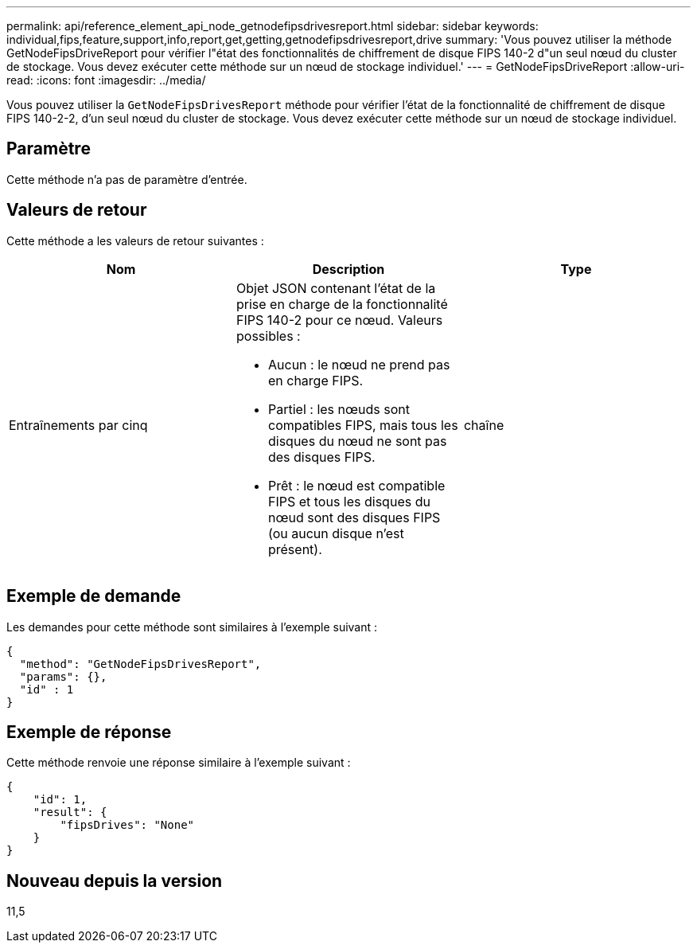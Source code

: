 ---
permalink: api/reference_element_api_node_getnodefipsdrivesreport.html 
sidebar: sidebar 
keywords: individual,fips,feature,support,info,report,get,getting,getnodefipsdrivesreport,drive 
summary: 'Vous pouvez utiliser la méthode GetNodeFipsDriveReport pour vérifier l"état des fonctionnalités de chiffrement de disque FIPS 140-2 d"un seul nœud du cluster de stockage. Vous devez exécuter cette méthode sur un nœud de stockage individuel.' 
---
= GetNodeFipsDriveReport
:allow-uri-read: 
:icons: font
:imagesdir: ../media/


[role="lead"]
Vous pouvez utiliser la `GetNodeFipsDrivesReport` méthode pour vérifier l'état de la fonctionnalité de chiffrement de disque FIPS 140-2-2, d'un seul nœud du cluster de stockage. Vous devez exécuter cette méthode sur un nœud de stockage individuel.



== Paramètre

Cette méthode n'a pas de paramètre d'entrée.



== Valeurs de retour

Cette méthode a les valeurs de retour suivantes :

|===
| Nom | Description | Type 


 a| 
Entraînements par cinq
 a| 
Objet JSON contenant l'état de la prise en charge de la fonctionnalité FIPS 140-2 pour ce nœud. Valeurs possibles :

* Aucun : le nœud ne prend pas en charge FIPS.
* Partiel : les nœuds sont compatibles FIPS, mais tous les disques du nœud ne sont pas des disques FIPS.
* Prêt : le nœud est compatible FIPS et tous les disques du nœud sont des disques FIPS (ou aucun disque n'est présent).

 a| 
chaîne

|===


== Exemple de demande

Les demandes pour cette méthode sont similaires à l'exemple suivant :

[listing]
----
{
  "method": "GetNodeFipsDrivesReport",
  "params": {},
  "id" : 1
}
----


== Exemple de réponse

Cette méthode renvoie une réponse similaire à l'exemple suivant :

[listing]
----
{
    "id": 1,
    "result": {
        "fipsDrives": "None"
    }
}
----


== Nouveau depuis la version

11,5
